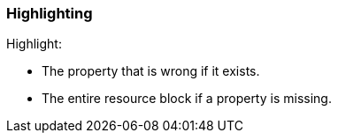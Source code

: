 === Highlighting

Highlight:

* The property that is wrong if it exists.

* The entire resource block if a property is missing.

